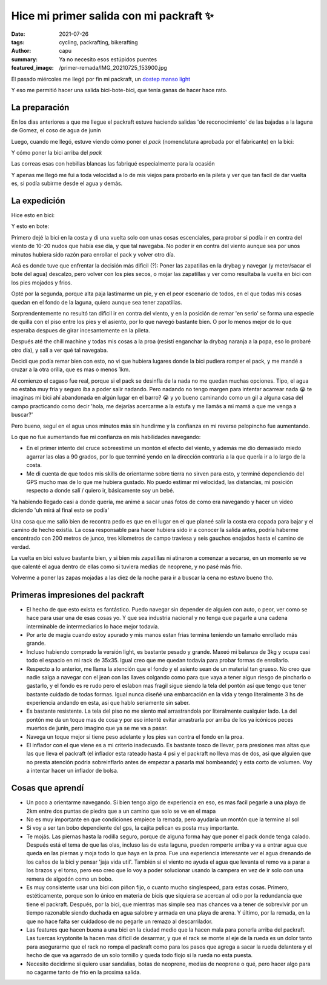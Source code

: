 ========================================
Hice mi primer salida con mi packraft ✨
========================================
:date: 2021-07-26
:tags: cycling, packrafting, bikerafting
:author: capu
:summary: Ya no necesito esos estúpidos puentes
:featured_image: /primer-remada/IMG_20210725_153900.jpg

El pasado miércoles me llegó por fin mi packraft, un `dostep manso light <https://dostep.com.ar/productos/manso/?variant=290228763>`_

Y eso me permitió hacer una salida bici-bote-bici, que tenía ganas de hacer hace rato.

La preparación
==============
En los dias anteriores a que me llegue el packraft estuve haciendo salidas 'de reconocimiento' de las bajadas a la laguna de Gomez, el coso de agua de junín

.. image:: {static}/primer-remada/recorrido-reconocimiento.png

Luego, cuando me llegó, estuve viendo cómo poner el *pack* (nomenclatura aprobada por el fabricante) en la bici:

.. image:: {static}/primer-remada/IMG_20210722_162356.jpg
.. image:: {static}/primer-remada/IMG_20210722_162409.jpg

Y cómo poner la bici arriba del *pack*

.. image:: {static}/primer-remada/IMG_20210724_171530.jpg
.. image:: {static}/primer-remada/IMG_20210724_171639.jpg

Las correas esas con hebillas blancas las fabriqué especialmente para la ocasión

Y apenas me llegó me fui a toda velocidad a lo de mis viejos para probarlo en la pileta y ver que tan facil de dar vuelta es, si podía subirme desde el agua y demás.

.. image:: {static}/primer-remada/pileta.jpg

La expedición
=============
Hice esto en bici:

.. image:: {static}/primer-remada/recorrido-bike.png

Y esto en bote:

.. image:: {static}/primer-remada/recorrido-boat.png

Primero dejé la bici en la costa y di una vuelta solo con unas cosas
escenciales, para probar si podía ir en contra del viento de 10-20 nudos que
había ese día, y que tal navegaba. No poder ir en contra del viento aunque sea
por unos minutos hubiera sido razón para enrollar el pack y volver otro día.

Acá es donde tuve que enfrentar la decisión más dificil (?): Poner las
zapatillas en la drybag y navegar (y meter/sacar el bote del agua) descalzo,
pero volver con los pies secos, o mojar las zapatillas y ver como resultaba la
vuelta en bici con los pies mojados y frios.

Opté por la segunda, porque alta paja lastimarme un pie, y en el peor escenario
de todos, en el que todas mis cosas quedan en el fondo de la laguna, quiero
aunque sea tener zapatillas.

Sorprendentemente no resultó tan dificil ir en contra del viento, y en la
posición de remar 'en serio' se forma una especie de quilla con el piso entre
los pies y el asiento, por lo que navegó bastante bien. O por lo menos mejor de
lo que esperaba despues de girar incesantemente en la pileta.

Después até the chill machine y todas mis cosas a la proa (resistí enganchar la
drybag naranja a la popa, eso lo probaré otro día), y salí a ver qué tal
navegaba.

.. image:: {static}/primer-remada/IMG_20210725_153819.jpg
.. image:: {static}/primer-remada/IMG_20210725_153829.jpg
.. image:: {static}/primer-remada/IMG_20210725_153900.jpg

Decidí que podía remar bien con esto, no vi que hubiera lugares donde la bici
pudiera romper el pack, y me mandé a cruzar a la otra orilla, que es mas o
menos 1km.

Al comienzo el cagaso fue real, porque si el pack se desinfla de la nada no me
quedan muchas opciones. Tipo, el agua no estaba muy fria y seguro iba a poder
salir nadando. Pero nadando no tengo margen para intentar acarrear nada 😭 te
imaginas mi bici ahí abandonada en algún lugar en el barro? 😭 y yo bueno
caminando como un gil a alguna casa del campo practicando como decir 'hola, me
dejarías acercarme a la estufa y me llamás a mi mamá a que me venga a buscar?'

Pero bueno, seguí en el agua unos minutos más sin hundirme y la confianza en mi
reverse pelopincho fue aumentando.

.. image:: {static}/primer-remada/IMG_20210725_162621.jpg
.. image:: {static}/primer-remada/IMG_20210725_162631.jpg
.. image:: {static}/primer-remada/IMG_20210725_162646.jpg

Lo que no fue aumentando fue mi confianza en mis habilidades navegando:

- En el primer intento del cruce sobreestimé un montón el efecto del viento, y
  además me dio demasiado miedo agarrar las olas a 90 grados, por lo que
  terminé yendo en la dirección contraria a la que quería ir a lo largo de la
  costa.
- Me di cuenta de que todos mis skills de orientarme sobre tierra no sirven
  para esto, y terminé dependiendo del GPS mucho mas de lo que me hubiera
  gustado. No puedo estimar mi velocidad, las distancias, mi posición respecto
  a donde salí / quiero ir, básicamente soy un bebé.

.. image:: {static}/primer-remada/IMG_20210725_172038.jpg

Ya habiendo llegado casi a donde quería, me animé a sacar unas fotos de como
era navegando y hacer un video diciendo 'uh mirá al final esto se podía'

.. image:: {static}/primer-remada/IMG_20210725_172922.jpg
.. video:: {static}/primer-remada/VID_20210725_172952.mp4

Una cosa que me salió bien de recontra pedo es que en el lugar en el que planeé
salir la costa era copada para bajar y el camino de hecho existía. La cosa
responsable para hacer hubiera sido ir a conocer la salida antes, podría
haberme encontrado con 200 metros de junco, tres kilometros de campo traviesa y
seis gauchos enojados hasta el camino de verdad.

La vuelta en bici estuvo bastante bien, y si bien mis zapatillas ni atinaron a
comenzar a secarse, en un momento se ve que calenté el agua dentro de ellas
como si tuviera medias de neoprene, y no pasé más frio.

Volverme a poner las zapas mojadas a las diez de la noche para ir a buscar la
cena no estuvo bueno tho.

Primeras impresiones del packraft
=================================
- El hecho de que esto exista es fantástico. Puedo navegar sin depender de
  alguien con auto, o peor, ver como se hace para usar una de esas cosas yo. Y
  que sea industria nacional y no tenga que pagarle a una cadena interminable
  de intermediarios lo hace mejor todavía.
- Por arte de magia cuando estoy apurado y mis manos estan frias termina
  teniendo un tamaño enrollado más grande.
- Incluso habiendo comprado la versión light, es bastante pesado y grande.
  Maxeó mi balanza de 3kg y ocupa casi todo el espacio en mi rack de 35x35.
  Igual creo que me quedan todavía para probar formas de enrollarlo.
- Respecto a lo anterior, me llama la atención que el fondo y el asiento sean
  de un material tan grueso. No creo que nadie salga a navegar con el jean con
  las llaves colgando como para que vaya a tener algun riesgo de pincharlo o
  gastarlo, y el fondo es re rudo pero el eslabon mas fragil sigue siendo la
  tela del pontón así que tengo que tener bastante cuidado de todas formas.
  Igual nunca diseñé una embarcación en la vida y tengo literalmente 3 hs de
  experiencia andando en esta, asi que hablo seriamente sin saber.
- Es bastante resistente. La tela del piso no me siento mal arrastrandola por
  literalmente cualquier lado. La del pontón me da un toque mas de cosa y por
  eso intenté evitar arrastrarla por arriba de los ya icónicos peces muertos de
  junin, pero imagino que ya se me va a pasar.
- Navega un toque mejor si tiene peso adelante y los pies van contra el fondo en la proa.
- El inflador con el que viene es a mi criterio inadecuado. Es bastante tosco
  de llevar, para presiones mas altas que las que lleva el packraft (el
  inflador esta rateado hasta 4 psi y el packraft no lleva mas de dos, asi que
  alguien que no presta atención podria sobreinflarlo antes de empezar a
  pasarla mal bombeando) y esta corto de volumen. Voy a intentar hacer un
  inflador de bolsa.


Cosas que aprendí
=================
- Un poco a orientarme navegando. Si bien tengo algo de experiencia en eso, es
  mas facil pegarle a una playa de 2km entre dos puntas de piedra que a un
  camino que solo se ve en el mapa
- No es muy importante en que condiciones empiece la remada, pero ayudaría un
  montón que la termine al sol
- Si voy a ser tan bobo dependiente del gps, la cajita pelican es posta muy
  importante.
- Te mojás. Las piernas hasta la rodilla seguro, porque de alguna forma hay que
  poner el pack donde tenga calado. Después está el tema de que las olas,
  incluso las de esta laguna, pueden romperte arriba y va a entrar agua que
  queda en las piernas y moja todo lo que haya en la proa. Fue una experiencia
  interesante ver el agua drenando de los caños de la bici y pensar 'jaja vida
  util'. También si el viento no ayuda el agua que levanta el remo va a parar a
  los brazos y el torso, pero eso creo que lo voy a poder solucionar usando la
  campera en vez de ir solo con una remera de algodón como un bobo.
- Es muy consistente usar una bici con piñon fijo, o cuanto mucho singlespeed,
  para estas cosas. Primero, estéticamente, porque son lo único en materia de
  bicis que siquiera se acercan al odio por la redundancia que tiene el
  packraft. Después, por la bici, que mientras mas simple sea mas chances va a
  tener de sobrevivir por un tiempo razonable siendo duchada en agua salobre y
  armada en una playa de arena. Y último, por la remada, en la que no hace
  falta ser cuidadoso de no pegarle un remazo al descarrilador.
- Las features que hacen buena a una bici en la ciudad medio que la hacen mala
  para ponerla arriba del packraft. Las tuercas kryptonite la hacen mas dificil
  de desarmar, y que el rack se monte al eje de la rueda es un dolor tanto para
  asegurarme que el rack no rompa el packraft como para los pasos que agrega a
  sacar la rueda delantera y el hecho de que va agarrado de un solo tornillo y
  queda todo flojo si la rueda no esta puesta.
- Necesito decidirme si quiero usar sandalias, botas de neoprene, medias de
  neoprene o qué, pero hacer algo para no cagarme tanto de frio en la proxima
  salida.

